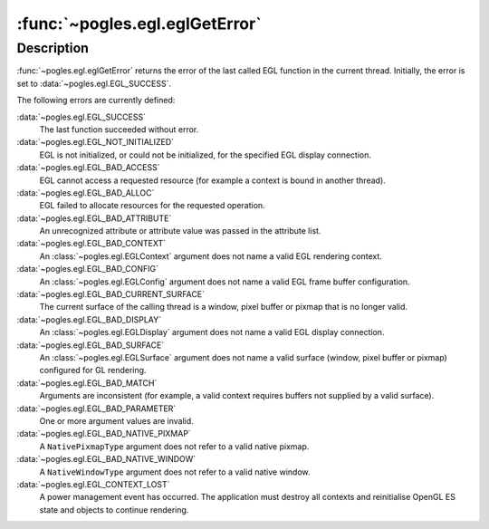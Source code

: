 :func:`~pogles.egl.eglGetError`
===============================

.. function:: pogles.egl.eglGetError() -> error flag

    Return error information.

    :return: The error flag.


Description
-----------

:func:`~pogles.egl.eglGetError` returns the error of the last called EGL
function in the current thread.  Initially, the error is set to
:data:`~pogles.egl.EGL_SUCCESS`.

The following errors are currently defined:

:data:`~pogles.egl.EGL_SUCCESS`
    The last function succeeded without error.

:data:`~pogles.egl.EGL_NOT_INITIALIZED`
    EGL is not initialized, or could not be initialized, for the specified EGL
    display connection.

:data:`~pogles.egl.EGL_BAD_ACCESS`
    EGL cannot access a requested resource (for example a context is bound in
    another thread).

:data:`~pogles.egl.EGL_BAD_ALLOC`
    EGL failed to allocate resources for the requested operation.

:data:`~pogles.egl.EGL_BAD_ATTRIBUTE`
    An unrecognized attribute or attribute value was passed in the attribute
    list.

:data:`~pogles.egl.EGL_BAD_CONTEXT`
    An :class:`~pogles.egl.EGLContext` argument does not name a valid EGL
    rendering context.

:data:`~pogles.egl.EGL_BAD_CONFIG`
    An :class:`~pogles.egl.EGLConfig` argument does not name a valid EGL frame
    buffer configuration.

:data:`~pogles.egl.EGL_BAD_CURRENT_SURFACE`
    The current surface of the calling thread is a window, pixel buffer or
    pixmap that is no longer valid.

:data:`~pogles.egl.EGL_BAD_DISPLAY`
    An :class:`~pogles.egl.EGLDisplay` argument does not name a valid EGL
    display connection.

:data:`~pogles.egl.EGL_BAD_SURFACE`
    An :class:`~pogles.egl.EGLSurface` argument does not name a valid surface
    (window, pixel buffer or pixmap) configured for GL rendering.

:data:`~pogles.egl.EGL_BAD_MATCH`
    Arguments are inconsistent (for example, a valid context requires buffers
    not supplied by a valid surface).

:data:`~pogles.egl.EGL_BAD_PARAMETER`
    One or more argument values are invalid.

:data:`~pogles.egl.EGL_BAD_NATIVE_PIXMAP`
    A ``NativePixmapType`` argument does not refer to a valid native pixmap.

:data:`~pogles.egl.EGL_BAD_NATIVE_WINDOW`
    A ``NativeWindowType`` argument does not refer to a valid native window.

:data:`~pogles.egl.EGL_CONTEXT_LOST`
    A power management event has occurred.  The application must destroy all
    contexts and reinitialise OpenGL ES state and objects to continue
    rendering.
